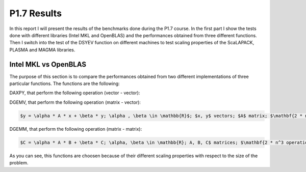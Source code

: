 P1.7 Results
============================

In this report I will present the results of the benchmarks done during the P1.7 course.
In the first part I show the tests done with different libraries (Intel MKL and OpenBLAS) and the performances obtained from three different functions.
Then I switch into the test of the DSYEV function on different machines to test scaling properties of the ScaLAPACK, PLASMA and MAGMA libraries.

Intel MKL vs OpenBLAS
#######################

The purpose of this section is to compare the performances obtained from two different implementations of three particular functions. The functions are the following:

DAXPY, that perform the following operation (vector - vector):

.. html:: latex

   y = a \\cdot x + y; a \\in \\mathbb{R}; x, y vectors; \\mathbf{2 * n operations}

DGEMV, that perform the following operation (matrix - vector):

.. code::

   $y = \alpha * A * x + \beta * y; \alpha , \beta \in \mathbb{R}$; $x, y$ vectors; $A$ matrix; $\mathbf{2 * n^2 operations}$


DGEMM, that perform the following operation (matrix - matrix):

.. code::

   $C = \alpha * A * B + \beta * C; \alpha, \beta \in \mathbb{R}; A, B, C$ matrices; $\mathbf{2 * n^3 operations}$

As you can see, this functions are choosen because of their different scaling properties with respect to the size of the problem.


